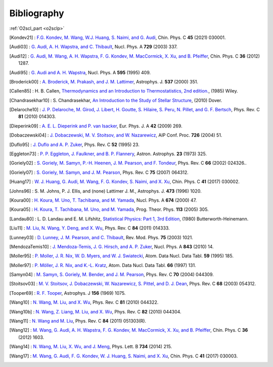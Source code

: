 Bibliography
============

:ref:`O2scl_part <o2sclp>`

.. This file is automatically generated.

.. [Kondev21] : `F.G. Kondev, M. Wang, W.J. Huang, S. Naimi, and G. Audi
   <https://doi.org/10.1088/1674-1137/abddae>`_,
   Chin. Phys. C **45** (2021) 030001.

.. [Audi03] : `G. Audi, A. H. Wapstra, and C. Thibault
   <https://doi.org/10.1016/j.nuclphysa.2003.11.003>`_,
   Nucl. Phys. A **729** (2003) 337.

.. [Audi12] : `G. Audi, M. Wang, A. H. Wapstra, F. G. Kondev, M. MacCormick, X. Xu, and B. Pfeiffer
   <https://doi.org/10.1088/1674-1137/36/12/002>`_,
   Chin. Phys. C **36** (2012) 1287.

.. [Audi95] : `G. Audi and A. H. Wapstra
   <https://doi.org/10.1016/0375-9474(95)00445-9>`_,
   Nucl. Phys. A **595** (1995) 409.

.. [Broderick00] : `A. Broderick, M. Prakash, and J. M. Lattimer
   <https://doi.org/10.1086/309010>`_,
   Astrophys. J. **537** (2000) 351.

.. [Callen85] : H. B. Callen,
   `Thermodynamics and an Introduction to Thermostatistics, 2nd edition. <https://www.worldcat.org/isbn/9780471862567>`_,
   (1985) Wiley.

.. [Chandrasekhar10] : S. Chandrasekhar,
   `An Introduction to the Study of Stellar Structure <https://www.worldcat.org/isbn/9780486604138>`_,
   (2010) Dover.

.. [Delaroche10] : `J. P. Delaroche, M. Girod, J. Libert, H. Goutte, S. Hilaire, S. Peru, N. Pillet, and G. F. Bertsch
   <https://doi.org/10.1103/PhysRevC.81.014303>`_,
   Phys. Rev. C **81** (2010) 014303.

.. [Dieperink09] : `A. E. L. Dieperink and P. van Isacker
   <https://doi.org/10.1140/epja/i2009-10869-3>`_,
   Eur. Phys. J. A **42** (2009) 269.

.. [Dobaczewski04] : `J. Dobaczewski, M. V. Stoitsov, and W. Nazarewicz
   <https://doi.org/10.1063/1.1805914>`_,
   AIP Conf. Proc. **726** (2004) 51.

.. [Duflo95] : `J. Duflo and A. P. Zuker
   <https://doi.org/10.1103/PhysRevC.52.R23>`_,
   Phys. Rev. C **52** (1995) 23.

.. [Eggleton73] : `P. P. Eggleton, J. Faulkner, and B. P. Flannery
   <https://ui.adsabs.harvard.edu/abs/1973A%26A....23..325E/abstract>`_,
   Astron. Astrophys. **23** (1973) 325.

.. [Goriely02] : `S. Goriely, M. Samyn, P.-H. Heenen, J. M. Pearson, and F. Tondeur
   <https://doi.org/10.1103/PhysRevC.66.024326>`_,
   Phys. Rev. C **66** (2002) 024326..

.. [Goriely07] : `S. Goriely, M. Samyn, and J. M. Pearson
   <https://doi.org/doi/10.1103/PhysRevC.75.064312>`_,
   Phys. Rev. C **75** (2007) 064312.

.. [Huang17] : `W. J. Huang, G. Audi, M. Wang, F. G. Kondev, S. Naimi, and X. Xu
   <https://doi.org/10.1088/1674-1137/41/3/030002>`_,
   Chin. Phys. C **41** (2017) 030002.

.. [Johns96] : S. M. Johns, P. J. Ellis, and (none) Lattimer J. M.,
   Astrophys. J. **473** (1996) 1020.

.. [Koura00] : `H. Koura, M. Uno, T. Tachibana, and M. Yamada
   <https://doi.org/10.1016/S0375-9474(00)00155-X>`_,
   Nucl. Phys. A **674** (2000) 47.

.. [Koura05] : `H. Koura, T. Tachibana, M. Uno, and M. Yamada
   <https://doi.org/10.1143/PTP.113.305>`_,
   Prog. Theor. Phys. **113** (2005) 305.

.. [Landau80] : L. D. Landau and E. M. Lifshitz,
   `Statistical Physics: Part 1, 3rd Edition <https://www.worldcat.org/isbn/9780750633727>`_,
   (1980) Butterworth-Heinemann.

.. [Liu11] : `M. Liu, N. Wang, Y. Deng, and X. Wu
   <https://doi.org/10.1103/PhysRevC.84.014333>`_,
   Phys. Rev. C **84** (2011) 014333.

.. [Lunney03] : `D. Lunney, J. M. Pearson, and C. Thibault
   <https://doi.org/10.1103/RevModPhys.75.1021>`_,
   Rev. Mod. Phys. **75** (2003) 1021.

.. [MendozaTemis10] : `J. Mendoza-Temis, J. G. Hirsch, and A. P. Zuker
   <https://doi.org/10.1016/j.nuclphysa.2010.05.055>`_,
   Nucl. Phys. A **843** (2010) 14.

.. [Moller95] : `P. Moller, J. R. Nix, W. D. Myers, and W. J. Swiatecki
   <https://doi.org/10.1006/adnd.1995.1002>`_,
   Atom. Data Nucl. Data Tabl. **59** (1995) 185.

.. [Moller97] : `P. Möller, J. R. Nix, and K.-L. Kratz
   <https://doi.org/10.1006/adnd.1997.0746>`_,
   Atom. Data Nucl. Data Tabl. **66** (1997) 131.

.. [Samyn04] : `M. Samyn, S. Goriely, M. Bender, and J. M. Pearson
   <https://doi.org/10.1103/PhysRevC.70.044309>`_,
   Phys. Rev. C **70** (2004) 044309.

.. [Stoitsov03] : `M. V. Stoitsov, J. Dobaczewski, W. Nazarewicz, S. Pittel, and D. J. Dean
   <https://doi.org/10.1103/PhysRevC.68.054312>`_,
   Phys. Rev. C **68** (2003) 054312.

.. [Tooper69] : `R. F. Tooper
   <https://doi.org/10.1086/150036>`_,
   Astrophys. J **156** (1969) 1075.

.. [Wang10] : `N. Wang, M. Liu, and X. Wu
   <https://doi.org/10.1103/PhysRevC.81.044322>`_,
   Phys. Rev. C **81** (2010) 044322.

.. [Wang10b] : `N. Wang, Z. Liang, M. Liu, and X. Wu
   <https://doi.org/10.1103/PhysRevC.82.044304>`_,
   Phys. Rev. C **82** (2010) 044304.

.. [Wang11] : `N. Wang and M. Liu
   <https://doi.org/10.1103/PhysRevC.84.051303>`_,
   Phys. Rev. C **84** (2011) 051303(R).

.. [Wang12] : `M. Wang, G. Audi, A. H. Wapstra, F. G. Kondev, M. MacCormick, X. Xu, and B. Pfeiffer
   <https://doi.org/10.1088/1674-1137/36/12/003>`_,
   Chin. Phys. C **36** (2012) 1603.

.. [Wang14] : `N. Wang, M. Liu, X. Wu, and J. Meng
   <https://doi.org/10.1016/j.physletb.2014.05.049>`_,
   Phys. Lett. B **734** (2014) 215.

.. [Wang17] : `M. Wang, G. Audi, F. G. Kondev, W. J. Huang, S. Naimi, and X. Xu
   <https://doi.org/10.1088/1674-1137/41/3/030003>`_,
   Chin. Phys. C **41** (2017) 030003.


